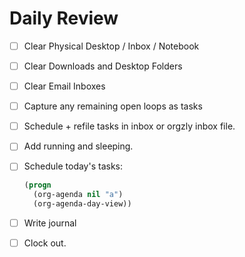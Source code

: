 * Daily Review
- [ ] Clear Physical Desktop / Inbox / Notebook
- [ ] Clear Downloads and Desktop Folders
- [ ] Clear Email Inboxes
- [ ] Capture any remaining open loops as tasks
- [ ] Schedule + refile tasks in inbox or orgzly inbox file.
- [ ] Add running and sleeping.
- [ ] Schedule today's tasks:
  #+BEGIN_SRC emacs-lisp
    (progn
      (org-agenda nil "a")
      (org-agenda-day-view))
  #+END_SRC
- [ ] Write journal
- [ ] Clock out.
